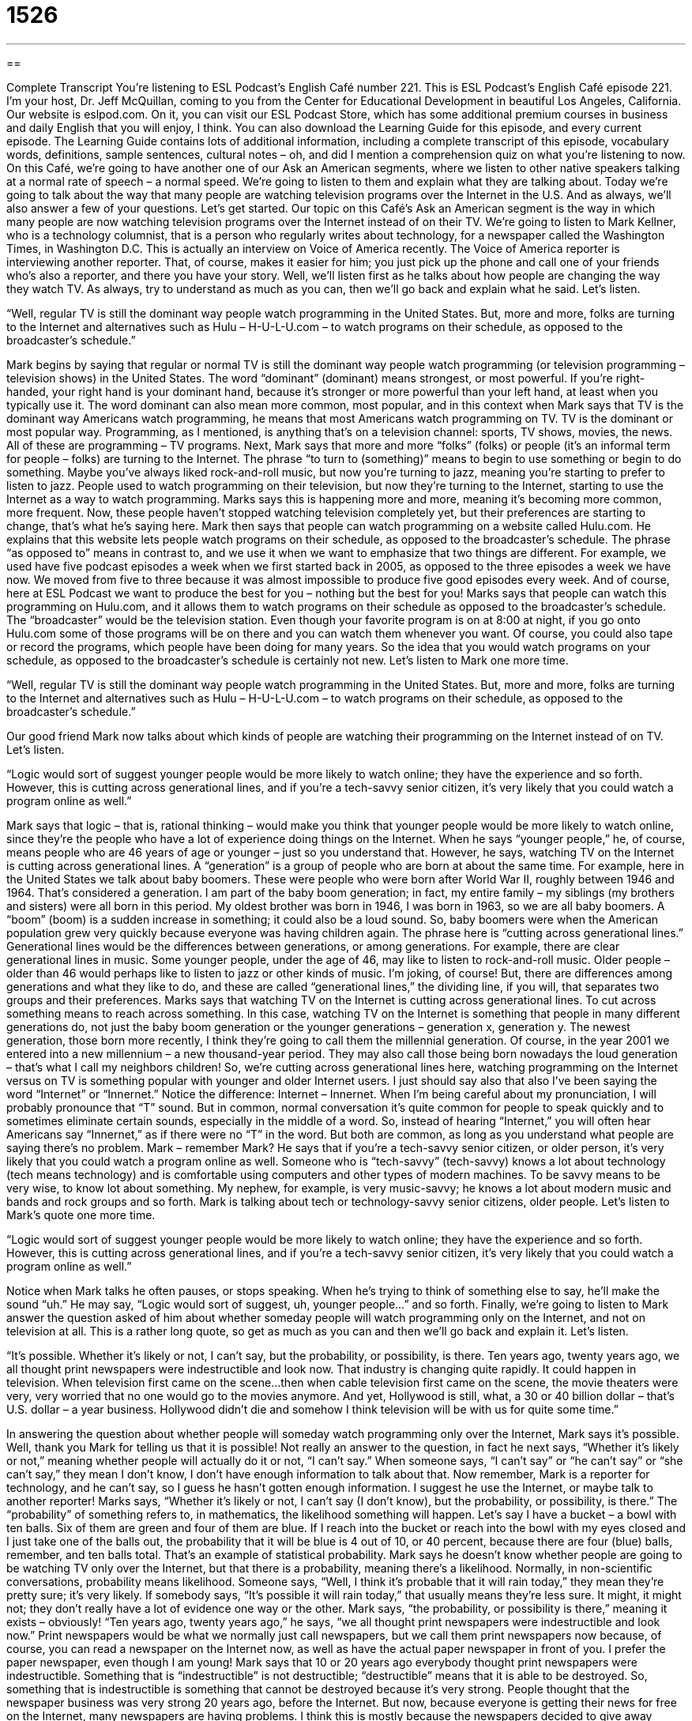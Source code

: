 = 1526
:toc: left
:toclevels: 3
:sectnums:
:stylesheet: ../../../myAdocCss.css

'''

== 

Complete Transcript
You’re listening to ESL Podcast’s English Café number 221.
This is ESL Podcast’s English Café episode 221. I’m your host, Dr. Jeff McQuillan, coming to you from the Center for Educational Development in beautiful Los Angeles, California.
Our website is eslpod.com. On it, you can visit our ESL Podcast Store, which has some additional premium courses in business and daily English that you will enjoy, I think. You can also download the Learning Guide for this episode, and every current episode. The Learning Guide contains lots of additional information, including a complete transcript of this episode, vocabulary words, definitions, sample sentences, cultural notes – oh, and did I mention a comprehension quiz on what you’re listening to now.
On this Café, we’re going to have another one of our Ask an American segments, where we listen to other native speakers talking at a normal rate of speech – a normal speed. We’re going to listen to them and explain what they are talking about. Today we’re going to talk about the way that many people are watching television programs over the Internet in the U.S. And as always, we’ll also answer a few of your questions. Let’s get started.
Our topic on this Café’s Ask an American segment is the way in which many people are now watching television programs over the Internet instead of on their TV. We’re going to listen to Mark Kellner, who is a technology columnist, that is a person who regularly writes about technology, for a newspaper called the Washington Times, in Washington D.C. This is actually an interview on Voice of America recently. The Voice of America reporter is interviewing another reporter. That, of course, makes it easier for him; you just pick up the phone and call one of your friends who’s also a reporter, and there you have your story. Well, we’ll listen first as he talks about how people are changing the way they watch TV. As always, try to understand as much as you can, then we’ll go back and explain what he said. Let’s listen.
[recording]
“Well, regular TV is still the dominant way people watch programming in the United States. But, more and more, folks are turning to the Internet and alternatives such as Hulu – H-U-L-U.com – to watch programs on their schedule, as opposed to the broadcaster’s schedule.”
[end of recording]
Mark begins by saying that regular or normal TV is still the dominant way people watch programming (or television programming – television shows) in the United States. The word “dominant” (dominant) means strongest, or most powerful. If you’re right-handed, your right hand is your dominant hand, because it’s stronger or more powerful than your left hand, at least when you typically use it. The word dominant can also mean more common, most popular, and in this context when Mark says that TV is the dominant way Americans watch programming, he means that most Americans watch programming on TV. TV is the dominant or most popular way. Programming, as I mentioned, is anything that’s on a television channel: sports, TV shows, movies, the news. All of these are programming – TV programs.
Next, Mark says that more and more “folks” (folks) or people (it’s an informal term for people – folks) are turning to the Internet. The phrase “to turn to (something)” means to begin to use something or begin to do something. Maybe you’ve always liked rock-and-roll music, but now you’re turning to jazz, meaning you’re starting to prefer to listen to jazz. People used to watch programming on their television, but now they’re turning to the Internet, starting to use the Internet as a way to watch programming. Marks says this is happening more and more, meaning it’s becoming more common, more frequent. Now, these people haven’t stopped watching television completely yet, but their preferences are starting to change, that’s what he’s saying here.
Mark then says that people can watch programming on a website called Hulu.com. He explains that this website lets people watch programs on their schedule, as opposed to the broadcaster’s schedule. The phrase “as opposed to” means in contrast to, and we use it when we want to emphasize that two things are different. For example, we used have five podcast episodes a week when we first started back in 2005, as opposed to the three episodes a week we have now. We moved from five to three because it was almost impossible to produce five good episodes every week. And of course, here at ESL Podcast we want to produce the best for you – nothing but the best for you! Marks says that people can watch this programming on Hulu.com, and it allows them to watch programs on their schedule as opposed to the broadcaster’s schedule. The “broadcaster” would be the television station. Even though your favorite program is on at 8:00 at night, if you go onto Hulu.com some of those programs will be on there and you can watch them whenever you want. Of course, you could also tape or record the programs, which people have been doing for many years. So the idea that you would watch programs on your schedule, as opposed to the broadcaster’s schedule is certainly not new.
Let’s listen to Mark one more time.
[recording]
“Well, regular TV is still the dominant way people watch programming in the United States. But, more and more, folks are turning to the Internet and alternatives such as Hulu – H-U-L-U.com – to watch programs on their schedule, as opposed to the broadcaster’s schedule.”
[end of recording]
Our good friend Mark now talks about which kinds of people are watching their programming on the Internet instead of on TV. Let’s listen.
[recording]
“Logic would sort of suggest younger people would be more likely to watch online; they have the experience and so forth. However, this is cutting across generational lines, and if you’re a tech-savvy senior citizen, it’s very likely that you could watch a program online as well.”
[end of recording]
Mark says that logic – that is, rational thinking – would make you think that younger people would be more likely to watch online, since they’re the people who have a lot of experience doing things on the Internet. When he says “younger people,” he, of course, means people who are 46 years of age or younger – just so you understand that. However, he says, watching TV on the Internet is cutting across generational lines. A “generation” is a group of people who are born at about the same time. For example, here in the United States we talk about baby boomers. These were people who were born after World War II, roughly between 1946 and 1964. That’s considered a generation. I am part of the baby boom generation; in fact, my entire family – my siblings (my brothers and sisters) were all born in this period. My oldest brother was born in 1946, I was born in 1963, so we are all baby boomers. A “boom” (boom) is a sudden increase in something; it could also be a loud sound. So, baby boomers were when the American population grew very quickly because everyone was having children again. The phrase here is “cutting across generational lines.” Generational lines would be the differences between generations, or among generations. For example, there are clear generational lines in music. Some younger people, under the age of 46, may like to listen to rock-and-roll music. Older people – older than 46 would perhaps like to listen to jazz or other kinds of music. I’m joking, of course! But, there are differences among generations and what they like to do, and these are called “generational lines,” the dividing line, if you will, that separates two groups and their preferences.
Marks says that watching TV on the Internet is cutting across generational lines. To cut across something means to reach across something. In this case, watching TV on the Internet is something that people in many different generations do, not just the baby boom generation or the younger generations – generation x, generation y. The newest generation, those born more recently, I think they’re going to call them the millennial generation. Of course, in the year 2001 we entered into a new millennium – a new thousand-year period. They may also call those being born nowadays the loud generation – that’s what I call my neighbors children! So, we’re cutting across generational lines here, watching programming on the Internet versus on TV is something popular with younger and older Internet users.
I just should say also that also I’ve been saying the word “Internet” or “Innernet.” Notice the difference: Internet – Innernet. When I’m being careful about my pronunciation, I will probably pronounce that “T” sound. But in common, normal conversation it’s quite common for people to speak quickly and to sometimes eliminate certain sounds, especially in the middle of a word. So, instead of hearing “Internet,” you will often hear Americans say “Innernet,” as if there were no “T” in the word. But both are common, as long as you understand what people are saying there’s no problem.
Mark – remember Mark? He says that if you’re a tech-savvy senior citizen, or older person, it’s very likely that you could watch a program online as well. Someone who is “tech-savvy” (tech-savvy) knows a lot about technology (tech means technology) and is comfortable using computers and other types of modern machines. To be savvy means to be very wise, to know lot about something. My nephew, for example, is very music-savvy; he knows a lot about modern music and bands and rock groups and so forth. Mark is talking about tech or technology-savvy senior citizens, older people.
Let’s listen to Mark’s quote one more time.
[recording]
“Logic would sort of suggest younger people would be more likely to watch online; they have the experience and so forth. However, this is cutting across generational lines, and if you’re a tech-savvy senior citizen, it’s very likely that you could watch a program online as well.”
[end of recording]
Notice when Mark talks he often pauses, or stops speaking. When he’s trying to think of something else to say, he’ll make the sound “uh.” He may say, “Logic would sort of suggest, uh, younger people…” and so forth.
Finally, we’re going to listen to Mark answer the question asked of him about whether someday people will watch programming only on the Internet, and not on television at all. This is a rather long quote, so get as much as you can and then we’ll go back and explain it. Let’s listen.
[recording]
“It’s possible. Whether it’s likely or not, I can’t say, but the probability, or possibility, is there. Ten years ago, twenty years ago, we all thought print newspapers were indestructible and look now. That industry is changing quite rapidly. It could happen in television. When television first came on the scene…then when cable television first came on the scene, the movie theaters were very, very worried that no one would go to the movies anymore. And yet, Hollywood is still, what, a 30 or 40 billion dollar – that’s U.S. dollar – a year business. Hollywood didn’t die and somehow I think television will be with us for quite some time.”
[end of recording]
In answering the question about whether people will someday watch programming only over the Internet, Mark says it’s possible. Well, thank you Mark for telling us that it is possible! Not really an answer to the question, in fact he next says, “Whether it’s likely or not,” meaning whether people will actually do it or not, “I can’t say.” When someone says, “I can’t say” or “he can’t say” or “she can’t say,” they mean I don’t know, I don’t have enough information to talk about that. Now remember, Mark is a reporter for technology, and he can’t say, so I guess he hasn’t gotten enough information. I suggest he use the Internet, or maybe talk to another reporter!
Marks says, “Whether it’s likely or not, I can’t say (I don’t know), but the probability, or possibility, is there.” The “probability” of something refers to, in mathematics, the likelihood something will happen. Let’s say I have a bucket – a bowl with ten balls. Six of them are green and four of them are blue. If I reach into the bucket or reach into the bowl with my eyes closed and I just take one of the balls out, the probability that it will be blue is 4 out of 10, or 40 percent, because there are four (blue) balls, remember, and ten balls total. That’s an example of statistical probability.
Mark says he doesn’t know whether people are going to be watching TV only over the Internet, but that there is a probability, meaning there’s a likelihood. Normally, in non-scientific conversations, probability means likelihood. Someone says, “Well, I think it’s probable that it will rain today,” they mean they’re pretty sure; it’s very likely. If somebody says, “It’s possible it will rain today,” that usually means they’re less sure. It might, it might not; they don’t really have a lot of evidence one way or the other. Mark says, “the probability, or possibility is there,” meaning it exists – obviously!
“Ten years ago, twenty years ago,” he says, “we all thought print newspapers were indestructible and look now.” Print newspapers would be what we normally just call newspapers, but we call them print newspapers now because, of course, you can read a newspaper on the Internet now, as well as have the actual paper newspaper in front of you. I prefer the paper newspaper, even though I am young! Mark says that 10 or 20 years ago everybody thought print newspapers were indestructible. Something that is “indestructible” is not destructible; “destructible” means that it is able to be destroyed. So, something that is indestructible is something that cannot be destroyed because it’s very strong. People thought that the newspaper business was very strong 20 years ago, before the Internet. But now, because everyone is getting their news for free on the Internet, many newspapers are having problems. I think this is mostly because the newspapers decided to give away everything rather than having people pay for it online, but that’s just my opinion.
Marks says that the newspaper industry – the newspaper business is changing quite rapidly, meaning very quickly, very rapidly. He says, “It could happen in television,” with the television industry. “When television first came on the scene,” he says – that is, when television first appeared or became available and people started watching TV and then later, when cable television first appeared, movie theaters were very, very worried that no one would go to the movies anymore. So, when television was first popularized in the 1950s and 60s in the U.S., many of the movie studios thought that they were going to be destroyed because everyone would just watch things on television. However, that is not what happened. Mark says, “And yet (meaning however), Hollywood is still a 30 or 40 billion dollar – that’s U.S. dollar – a year industry.” So, it’s a 30 or 40 billion dollar a year industry (or business). That’s how much the move business – which, of course, is here mostly in Los Angeles, although it’s also in other places – that’s how much money they make each year. Notice Mark says, “Hollywood is still, what, a 30 or 40 billion dollar a year industry.” The use of “what” there is when you are saying something and you don’t know exactly a specific piece of information, usually a number – a statistic, but you are going to give a good guess. So you might go to a party and there might be 20 beautiful women there; you’re not sure exactly, you haven’t counted them yet. So you say, “Oh, they must have been, what, 15-20 beautiful women at the party.” That would be example of “what,” when you are stopping yourself and indicating to the other person that you are sort of guessing. Mark says Hollywood didn’t die after the introduction of television, “and somehow I think television will be with us (will continue) for quite some time,” meaning for a long time.
Let’s listen to once more to good old Mark.
[recording]
“It’s possible. Whether it’s likely or not, I can’t say, but the probability, or possibility, is there. Ten years ago, twenty years ago, we all thought print newspapers were indestructible and look now. That industry is changing quite rapidly. It could happen in television. When television first came on the scene…then when cable television first came on the scene, the movie theaters were very, very worried that no one would go to the movies anymore. And yet, Hollywood is still, what, a 30 or 40 billion dollar – that’s U.S. dollar – a year business. Hollywood didn’t die and somehow I think television will be with us for quite some time.”
[end of recording]
Now let’s answer a few of your questions.
The first question comes from Gabriele (Gabriele) in Italy. Gabriele wants to know the meanings of the verbs “to search,” to look for,” and “to seek.”
“To search” means to look through or in something in order to find a particular thing; you’re trying to find one particular item – one particular thing. “I’m looking for my glasses, I will search in my suitcase.” Of course, if I don’t have my glasses on it will be kind of hard to find my glasses, but you get the idea!
“To look for” means to try to find something, so it can be similar to the meaning of the verb “to search.” It can also mean to stay alert for something or someone, to be expecting someone or something. Someone may tell you, “Look for the television show on tonight about the cats and the screaming children, it’s great.” They mean you should be expecting a television show on tonight and you should try to watch it. So that’s another meaning of “to look for.” “To look for” can also mean the same, as I said, as “to search”: “I’m looking for my glasses in my suitcase.”
“To seek” is a little different than the first two verbs. “To seek” means to try to find something, to hope to find something, to look for something or someone, but usually the idea is that it is something of great importance. In fact, often we use this verb “to seek” when we are talking about, say, the truth. “I am seeking the truth,” I am looking for the truth. It’s a little bit old-fashioned now in American English, however “to search” or “to search for (something)” and “to look” or “to look for (something)” are still popular. “Seek” is a verb that you might find in an older book or older translation. “Seek and ye shall find” is a quote from the Christian Bible. “Seek (look for something) and ye (a very old way of saying “you”) shall find,” you will find it if you look for it.
Link (Link) in China wants to know the meaning of the expression, or idiom, “to be pushing up daisies” (daisies). “To be pushing up daisies” is an idiom (informal expression) meaning to be dead. “That dog won’t bother you again, by now he should be pushing up daisies.” Or, “By this time tomorrow that murderer will be pushing up daisies, because he’s being executed (killed by the government).”
It’s traditional in most parts of the United States to bury the dead – bury the body of the dead in the ground. Once it is in the ground, what we call the “grave,” the hole where you put a body, it’s filled with dirt and grass and sometimes other plants grow on top of the grave. One thing that could grow is a flower – a daisy, and the body underneath, the idea of this expression, is said to be pushing up or helping the daisies grow, because of course the body is below – underground. Of course, the body isn’t actually doing that, it’s just an expression. However, it’s an expression that you would never use for anyone or with anyone who was an actual friend or who knew the person who had died. It’s a very casual expression. You would never say, for example, “Oh, I hear your grandmother is ill (is sick). Is she pushing up daisies yet?” That would not be a good thing to say! It’s an expression you would use jokingly about, perhaps, a fictional character or somebody who’s not necessarily very close to the person you’re talking to. So, you have to be careful with that.
Finally, David (David), from an unknown (unknown) country, wants to know the definition of “do you have any idea…?” It’s an expression you’ll often hear when people are angry. In fact, you use this expression to indicate, or to tell the other person, that you are angry. When used in this way, you’re not actually asking a person a real question; you’re simply using that form to let them know how angry you are. “Do you have any idea what time it is?” you might say to, say, your son or daughter who’s making a lot of noise late at night, and you knock on their door and you go into their room and you say, “Do you have any idea what time it is young lady?” That would be not a real question, of course you already know what time it is; you’re merely expressing your anger at that person.
However, it can be used as a real question, when you’re not angry, to indicate that you don’t know the information but that you want to get a little bit more information from the person you’re asking. So, you may say, “Oh, your necklace is very beautiful. Do you have any idea how much it cost?” Well, you probably wouldn’t ask a woman that, but that’s an example of “do you have any idea…?” when you are actually asking a question, you really want to know the answer.
One more thing, when you are using “do you have any idea…?” and you’re angry, you can sometimes use it to indicate that you think the other person has no idea, the other person is ignorant of something. Somebody says to you, “Oh, did you finish your new book yesterday?” and the book is, let’s say, a thousand pages long. You may say to that person, “Do you have any idea how long this book is?” You’re saying really, “Are you stupid? You don’t even know how long this book is and you’re asking me if I finished it already.” That would be another use of that expression.
If you are looking for – if you are seeking the answer to one of life’s important questions in English, you can email us. Our email address is eslpod@eslpod.com. With luck, we’ll answer it before you’re pushing up daisies!
From Los Angeles, California, this is Jeff McQuillan. Thank you for listening. Come back and listen to us next time on the English Café.
ESL Podcast’s English Café is written and produced by Dr. Jeff McQuillan and Dr. Lucy Tse, copyright 2009 by the Center for Educational Development.
Glossary
dominant – strongest or most powerful
* The dogs are fighting to see which male in the group is dominant.
programming – anything that’s on a television channel, like sports, TV shows, movies, and the news
* Do you prefer the programming on ABC or NBC?
to turn to (something) – to begin to do or use something
* To save money, they’re turning to home-cooked meals instead of restaurants.
as opposed to – in contrast to; rather than; a phrase used to emphasize that two things are different
* Theresa, it’s time for you to really start studying, as opposed to asking your friends to do your homework for you.
to cut across generational lines – to appeal to people who were born at different times, even though they often have very different interests
* The president’s message about the importance of volunteerism cut across generational lines, and soon people of all ages began volunteering in their community.
tech-savvy – knowing a lot about technology and comfortable using computers and other technology
* Do you know any tech-savvy people who can help us create a new website?
I can’t say – a phrase used when one doesn’t know the answer, or doesn’t have enough information to comment on something
* - Will Marsha agree to marry Kelvin?
* - I can’t say. She’s never really talked to me about their relationship.
probability – a mathematical term used to describe the likelihood that something will happen
* When you flip a coin, there’s a 50% probability it will land with the tail-side facing upward.
indestructible – so strong that something cannot be destroyed
* Why can’t anyone make an indestructible cell phone? Mine keep breaking every time I drop one.
to come on the scene – to appear; to become available; to become used or common
* When did that band first come on the scene?
to search – to look through or in something in order to find a particular thing; to try to find a particular thing
* A little boy is lost in the mountains, and many people are searching for him.
to look for – to try to find something; to stay alert for something or someone; to expect something or someone
* Could you please help me look for my glasses?
to seek – to try to or hope to find something; to look for something or someone
* The company is seeking new customers.
to push up daisies – an idiom meaning “dead”
* Someday we’ll all be pushing up daisies, so enjoy life while you can!
Do you have any idea…? – an expression used to show anger and displeasure
* Does she have any idea how inappropriate her behavior is?
What Insiders Know
The TV Parental Guideline Ratings and the V-Chip
Many parent worry about what their children see on TV. They don’t want young children to see shows with a lot of “violence” (actions that hurt other people), “foul language” (bad, impolite words), “nudity” (not wearing clothes), and sex. In response to their “concerns” (worries), the television industry created a “rating” (saying how good or bad something is) system to let parents know which programs are “age-appropriate” (okay for a child of a certain age to see) for their children.
The TV Parental Guidelines can be seen on the “screen” (the surface one looks at while watching TV) before a TV show begins, and sometimes after each “commercial break” (a period of time with many advertisements between parts of a show). In all, the system has seven ratings:
tvY – All children
tvY7 – Directed to older children
tvY7FV – Directed to older children – “fantasy” (imaginary) violence
tvG – General audience
tvPG – Parental guidance “suggested” (recommended)
tv14 – Parents strongly “cautioned” (warned)
tvMA – “Mature” (older; adult) audience only
Since 2000, most “television sets” (the piece of electronics that one uses to watch TV) have included a “V-Chip,” which is a “parental control” that lets parents decide which programs they want to “block” (not allow to be seen). The V-Chip allows people to watch programs only if they have the ratings that the parents have chosen to allow. The parents can “set” (create; establish) a password to “override” (ignore the rules of) the V-Chip, so that they can see shows with higher ratings when their children are not present.